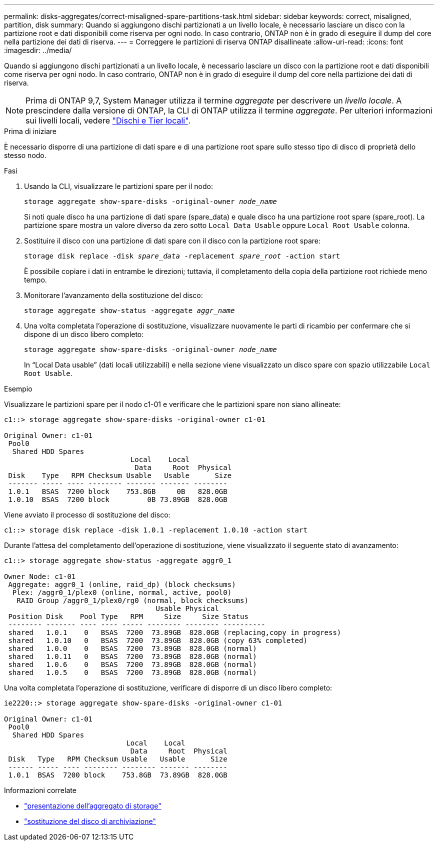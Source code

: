 ---
permalink: disks-aggregates/correct-misaligned-spare-partitions-task.html 
sidebar: sidebar 
keywords: correct, misaligned, partition, disk 
summary: Quando si aggiungono dischi partizionati a un livello locale, è necessario lasciare un disco con la partizione root e dati disponibili come riserva per ogni nodo. In caso contrario, ONTAP non è in grado di eseguire il dump del core nella partizione dei dati di riserva. 
---
= Correggere le partizioni di riserva ONTAP disallineate
:allow-uri-read: 
:icons: font
:imagesdir: ../media/


[role="lead"]
Quando si aggiungono dischi partizionati a un livello locale, è necessario lasciare un disco con la partizione root e dati disponibili come riserva per ogni nodo. In caso contrario, ONTAP non è in grado di eseguire il dump del core nella partizione dei dati di riserva.


NOTE: Prima di ONTAP 9,7, System Manager utilizza il termine _aggregate_ per descrivere un _livello locale_. A prescindere dalla versione di ONTAP, la CLI di ONTAP utilizza il termine _aggregate_. Per ulteriori informazioni sui livelli locali, vedere link:../disks-aggregates/index.html["Dischi e Tier locali"].

.Prima di iniziare
È necessario disporre di una partizione di dati spare e di una partizione root spare sullo stesso tipo di disco di proprietà dello stesso nodo.

.Fasi
. Usando la CLI, visualizzare le partizioni spare per il nodo:
+
`storage aggregate show-spare-disks -original-owner _node_name_`

+
Si noti quale disco ha una partizione di dati spare (spare_data) e quale disco ha una partizione root spare (spare_root). La partizione spare mostra un valore diverso da zero sotto `Local Data Usable` oppure `Local Root Usable` colonna.

. Sostituire il disco con una partizione di dati spare con il disco con la partizione root spare:
+
`storage disk replace -disk _spare_data_ -replacement _spare_root_ -action start`

+
È possibile copiare i dati in entrambe le direzioni; tuttavia, il completamento della copia della partizione root richiede meno tempo.

. Monitorare l'avanzamento della sostituzione del disco:
+
`storage aggregate show-status -aggregate _aggr_name_`

. Una volta completata l'operazione di sostituzione, visualizzare nuovamente le parti di ricambio per confermare che si dispone di un disco libero completo:
+
`storage aggregate show-spare-disks -original-owner _node_name_`

+
In "`Local Data usable`" (dati locali utilizzabili) e nella sezione viene visualizzato un disco spare con spazio utilizzabile `Local Root Usable`.



.Esempio
Visualizzare le partizioni spare per il nodo c1-01 e verificare che le partizioni spare non siano allineate:

[listing]
----
c1::> storage aggregate show-spare-disks -original-owner c1-01

Original Owner: c1-01
 Pool0
  Shared HDD Spares
                              Local    Local
                               Data     Root  Physical
 Disk    Type   RPM Checksum Usable   Usable      Size
 ------- ----- ---- -------- ------- ------- --------
 1.0.1   BSAS  7200 block    753.8GB     0B   828.0GB
 1.0.10  BSAS  7200 block         0B 73.89GB  828.0GB
----
Viene avviato il processo di sostituzione del disco:

[listing]
----
c1::> storage disk replace -disk 1.0.1 -replacement 1.0.10 -action start
----
Durante l'attesa del completamento dell'operazione di sostituzione, viene visualizzato il seguente stato di avanzamento:

[listing]
----
c1::> storage aggregate show-status -aggregate aggr0_1

Owner Node: c1-01
 Aggregate: aggr0_1 (online, raid_dp) (block checksums)
  Plex: /aggr0_1/plex0 (online, normal, active, pool0)
   RAID Group /aggr0_1/plex0/rg0 (normal, block checksums)
                                    Usable Physical
 Position Disk    Pool Type   RPM     Size     Size Status
 -------- ------- ---- ---- ----- -------- -------- ----------
 shared   1.0.1    0   BSAS  7200  73.89GB  828.0GB (replacing,copy in progress)
 shared   1.0.10   0   BSAS  7200  73.89GB  828.0GB (copy 63% completed)
 shared   1.0.0    0   BSAS  7200  73.89GB  828.0GB (normal)
 shared   1.0.11   0   BSAS  7200  73.89GB  828.0GB (normal)
 shared   1.0.6    0   BSAS  7200  73.89GB  828.0GB (normal)
 shared   1.0.5    0   BSAS  7200  73.89GB  828.0GB (normal)
----
Una volta completata l'operazione di sostituzione, verificare di disporre di un disco libero completo:

[listing]
----
ie2220::> storage aggregate show-spare-disks -original-owner c1-01

Original Owner: c1-01
 Pool0
  Shared HDD Spares
                             Local    Local
                              Data     Root  Physical
 Disk   Type   RPM Checksum Usable   Usable      Size
 ------ ----- ---- -------- -------- ------- --------
 1.0.1  BSAS  7200 block    753.8GB  73.89GB  828.0GB
----
.Informazioni correlate
* link:https://docs.netapp.com/us-en/ontap-cli/search.html?q=storage+aggregate+show["presentazione dell'aggregato di storage"^]
* link:https://docs.netapp.com/us-en/ontap-cli/storage-disk-replace.html["sostituzione del disco di archiviazione"^]

